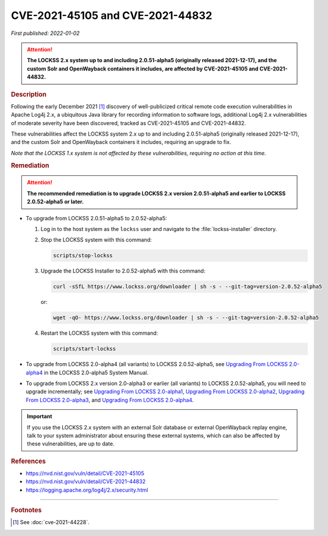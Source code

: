 =================================
CVE-2021-45105 and CVE-2021-44832
=================================

*First published: 2022-01-02*

.. attention::

   **The LOCKSS 2.x system up to and including 2.0.51-alpha5 (originally released 2021-12-17), and the custom Solr and OpenWayback containers it includes, are affected by CVE-2021-45105 and CVE-2021-44832.**

.. rubric:: Description

Following the early December 2021 [#fnsee]_ discovery of well-publicized critical remote code execution vulnerabilities in Apache Log4j 2.x, a ubiquitous Java library for recording information to software logs, additional Log4j 2.x vulnerabilities of moderate severity have been discovered, tracked as CVE-2021-45105 and CVE-2021-44832.

These vulnerabilities affect the LOCKSS system 2.x up to and including 2.0.51-alpha5 (originally released 2021-12-17), and the custom Solr and OpenWayback containers it includes, requiring an upgrade to fix.

*Note that the LOCKSS 1.x system is not affected by these vulnerabilities, requiring no action at this time.*

.. rubric:: Remediation

.. attention::

   **The recommended remediation is to upgrade LOCKSS 2.x version 2.0.51-alpha5 and earlier to LOCKSS 2.0.52-alpha5 or later.**

*  To upgrade from LOCKSS 2.0.51-alpha5 to 2.0.52-alpha5:

   1. Log in to the host system as the ``lockss`` user and navigate to the :file:`lockss-installer` directory.

   2. Stop the LOCKSS system with this command:

      .. code-block:: shell

         scripts/stop-lockss

   3. Upgrade the LOCKSS Installer to 2.0.52-alpha5 with this command:

      .. code-block:: shell

         curl -sSfL https://www.lockss.org/downloader | sh -s - --git-tag=version-2.0.52-alpha5

      or:

      .. code-block:: shell

         wget -qO- https://www.lockss.org/downloader | sh -s - --git-tag=version-2.0.52-alpha5

   4. Restart the LOCKSS system with this command:

      .. code-block:: shell

         scripts/start-lockss

*  To upgrade from LOCKSS 2.0-alpha4 (all variants) to LOCKSS 2.0.52-alpha5, see `Upgrading From LOCKSS 2.0-alpha4 </projects/manual/en/2.0-alpha5/upgrading/index.html>`_ in the LOCKSS 2.0-alpha5 System Manual.

*  To upgrade from LOCKSS 2.x version 2.0-alpha3 or earlier (all variants) to LOCKSS 2.0.52-alpha5, you will need to upgrade incrementally; see `Upgrading From LOCKSS 2.0-alpha1 </projects/manual/en/2.0-alpha2/upgrading.html>`_, `Upgrading From LOCKSS 2.0-alpha2 </projects/manual/en/2.0-alpha3/introduction/upgrading.html>`_, `Upgrading From LOCKSS 2.0-alpha3 </projects/manual/en/2.0-alpha4/upgrading/index.html>`_, and `Upgrading From LOCKSS 2.0-alpha4 </projects/manual/en/2.0-alpha5/upgrading/index.html>`_.

.. important::

   If you use the LOCKSS 2.x system with an external Solr database or external OpenWayback replay engine, talk to your system administrator about ensuring these external systems, which can also be affected by these vulnerabilities, are up to date.

.. rubric:: References

*  https://nvd.nist.gov/vuln/detail/CVE-2021-45105

*  https://nvd.nist.gov/vuln/detail/CVE-2021-44832

*  https://logging.apache.org/log4j/2.x/security.html

----

.. rubric:: Footnotes

.. [#fnsee]

   See :doc:`cve-2021-44228`.
